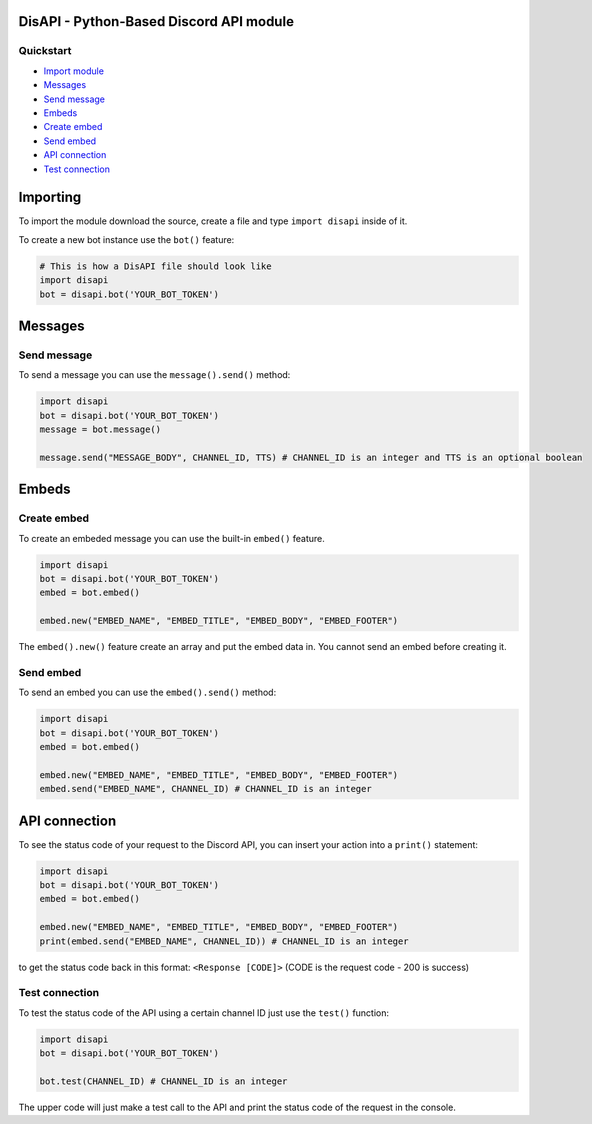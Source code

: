 DisAPI - Python-Based Discord API module
========================================

Quickstart
----------

-  `Import module <#importing>`__

-  `Messages <#messages>`__
-  `Send message <#send-message>`__

-  `Embeds <#embeds>`__
-  `Create embed <#create-embed>`__
-  `Send embed <#send-embed>`__

-  `API connection <#api-connection>`__
-  `Test connection <#test-connection>`__

Importing
=========

To import the module download the source, create a file and type
``import disapi`` inside of it.

To create a new bot instance use the ``bot()`` feature:

.. code:: py

    # This is how a DisAPI file should look like
    import disapi
    bot = disapi.bot('YOUR_BOT_TOKEN')

Messages
========

Send message
------------

To send a message you can use the ``message().send()`` method:

.. code:: py

    import disapi
    bot = disapi.bot('YOUR_BOT_TOKEN')
    message = bot.message()

    message.send("MESSAGE_BODY", CHANNEL_ID, TTS) # CHANNEL_ID is an integer and TTS is an optional boolean

Embeds
======

Create embed
------------

To create an embeded message you can use the built-in ``embed()``
feature.

.. code:: py

    import disapi
    bot = disapi.bot('YOUR_BOT_TOKEN')
    embed = bot.embed()

    embed.new("EMBED_NAME", "EMBED_TITLE", "EMBED_BODY", "EMBED_FOOTER")

The ``embed().new()`` feature create an array and put the embed data in.
You cannot send an embed before creating it.

Send embed
----------

To send an embed you can use the ``embed().send()`` method:

.. code:: py

    import disapi
    bot = disapi.bot('YOUR_BOT_TOKEN')
    embed = bot.embed()

    embed.new("EMBED_NAME", "EMBED_TITLE", "EMBED_BODY", "EMBED_FOOTER")
    embed.send("EMBED_NAME", CHANNEL_ID) # CHANNEL_ID is an integer

API connection
==============

To see the status code of your request to the Discord API, you can
insert your action into a ``print()`` statement:

.. code:: py

    import disapi
    bot = disapi.bot('YOUR_BOT_TOKEN')
    embed = bot.embed()

    embed.new("EMBED_NAME", "EMBED_TITLE", "EMBED_BODY", "EMBED_FOOTER")
    print(embed.send("EMBED_NAME", CHANNEL_ID)) # CHANNEL_ID is an integer

to get the status code back in this format: ``<Response [CODE]>`` (CODE
is the request code - 200 is success)

Test connection
---------------

To test the status code of the API using a certain channel ID just use
the ``test()`` function:

.. code:: py

    import disapi
    bot = disapi.bot('YOUR_BOT_TOKEN')

    bot.test(CHANNEL_ID) # CHANNEL_ID is an integer

The upper code will just make a test call to the API and print the
status code of the request in the console.
